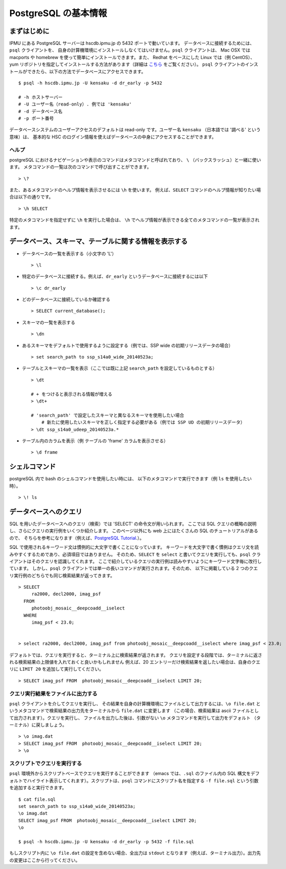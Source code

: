 
.. _jp_postgres_intro:

============================
PostgreSQL の基本情報
============================

まずはじめに
---------------

IPMU にある PostgreSQL サーバーは hscdb.ipmu.jp の 5432 ポートで動いています。
データベースに接続するためには、``psql`` クライアントを、
自身の計算機環境にインストールしなくてはいけません。``psql`` クライアントは、
Mac OSX では macports や homebrew を使って簡単にインストールできます。また、
Redhat をベースにした Linux では（例 CentOS）、yum 
リポジトリを指定してインストールする方法があります（詳細は `こちら
<http://yum.postgresql.org/>`_ をご覧ください）。
``psql`` クライアントのインストールができたら、以下の方法でデータベースにアクセスできます。

.. highlight::
	bash

::

   $ psql -h hscdb.ipmu.jp -U kensaku -d dr_early -p 5432

   # -h ホストサーバー
   # -U ユーザー名（read-only）. 例では 'kensaku'
   # -d データベース名
   # -p ポート番号
   
..
   If you're logging in using your own account, you can change your password with the following command::

   > ALTER USER username WITH PASSWORD 'secret';

   .. warning:: Do not ever change the password while logged in as user ``kensaku``.
  

データベースシステムのユーザーアクセスのデフォルトは read-only です。ユーザー名
``kensaku`` （日本語では '調べる' という意味）は、
基本的な HSC のログイン情報を使えばデータベースの中身にアクセスすることができます。


ヘルプ
^^^^^^^^^^^^^

postgreSQL におけるナビゲーションや表示のコマンドはメタコマンドと呼ばれており、
``\`` （バックスラッシュ）と一緒に使います。
メタコマンドの一覧は次のコマンドで呼び出すことができます。 ::

  > \?

また、あるメタコマンドのヘルプ情報を表示させるには ``\h`` を使います。 
例えば、``SELECT`` コマンドのヘルプ情報が知りたい場合は以下の通りです。 ::

  > \h SELECT

特定のメタコマンドを指定せずに ``\h`` を実行した場合は、
``\h`` でヘルプ情報が表示できる全てのメタコマンドの一覧が表示されます。


データベース、スキーマ、テーブルに関する情報を表示する
------------------------------------------------------
  
* データベースの一覧を表示する（小文字の 'L'） ::

    > \l

* 特定のデータベースに接続する。例えば、``dr_early`` というデータベースに接続するには以下 ::

    > \c dr_early

* どのデータベースに接続しているか確認する ::

    > SELECT current_database();
    
* スキーマの一覧を表示する ::

    > \dn

* あるスキーマをデフォルトで使用するように設定する（例では、SSP wide の初期リリースデータの場合） ::

    > set search_path to ssp_s14a0_wide_20140523a;
    
* テーブルとスキーマの一覧を表示（ここでは既に上記 ``search_path`` を設定しているものとする） ::

    > \dt

    # + をつけると表示される情報が増える
    > \dt+

    # 'search_path' で設定したスキーマと異なるスキーマを使用したい場合
	# 新たに使用したいスキーマを正しく指定する必要がある（例では SSP UD の初期リリースデータ）
    > \dt ssp_s14a0_udeep_20140523a.*
  
* テーブル内のカラムを表示（例 テーブルの 'frame' カラムを表示させる） ::

    > \d frame

    
シェルコマンド
--------------

postgreSQL 内で bash のシェルコマンドを使用したい時には、
以下のメタコマンドで実行できます（例 ``ls`` を使用したい時）。 ::

    > \! ls

    
データベースへのクエリ
-------------------------

SQL を用いたデータベースへのクエリ（検索）では 'SELECT' の命令文が用いられます。
ここでは SQL クエリの概略の説明し、さらにクエリの実行例をいくつか紹介します。
このページ以外にも web 上にはたくさんの SQL のチュートリアルがあるので、
そちらを参考になります（例えば、`PostgreSQL Tutorial
<http://www.postgresqltutorial.com/postgresql-select/>`_.）。

SQL で使用されるキーワード文は慣例的に大文字で書くことになっています。
キーワードを大文字で書く慣例はクエリ文を読みやすくするためであり、必須項目ではありません。
そのため、``SELECT`` を ``select`` と書いてクエリを実行しても、``psql``
クライアントはそのクエリを認識してくれます。
ここで紹介しているクエリの実行例は読みやすいようにキーワード文字毎に改行しています。
しかし、``psql`` クライアントでは単一の長いコマンドが実行されます。そのため、
以下に掲載している 2 つのクエリ実行例のどちらでも同じ検索結果が返ってきます。 ::

    > SELECT
         ra2000, decl2000, imag_psf
      FROM
         photoobj_mosaic__deepcoadd__iselect
      WHERE
         imag_psf < 23.0;

         
    > select ra2000, decl2000, imag_psf from photoobj_mosaic__deepcoadd__iselect where imag_psf < 23.0;

デフォルトでは、クエリを実行すると、ターミナル上に検索結果が返されます。
クエリを設定する段階では、ターミナルに返される検索結果の上限値を入れておくと良いかもしれません
例えば、20 エントリーだけ検索結果を返したい場合は、自身のクエリに ``LIMIT 20`` 
を追加して実行してください。 ::

    > SELECT imag_psf FROM  photoobj_mosaic__deepcoadd__iselect LIMIT 20;


クエリ実行結果をファイルに出力する
^^^^^^^^^^^^^^^^^^^^^^^^^^^^^^^^^^^^^

``psql`` クライアントを介してクエリを実行し、
その結果を自身の計算機環境にファイルとして出力するには、``\o file.dat``
というメタコマンドで検索結果の出力先をターミナルから ``file.dat`` に変更します
（この場合、検索結果は ascii ファイルとして出力されます）。クエリを実行し、
ファイルを出力した後は、引数がない ``\o`` メタコマンドを実行して出力をデフォルト
（ターミナル）に戻しましょう。 ::
	
    > \o imag.dat
    > SELECT imag_psf FROM  photoobj_mosaic__deepcoadd__iselect LIMIT 20;
    > \o
    
      
スクリプトでクエリを実行する
^^^^^^^^^^^^^^^^^^^^^^^^^^^^^

``psql`` 環境外からスクリプトベースでクエリを実行することができます
（emacs では、``.sql`` のファイル内の SQL 
構文をデフォルトでハイライト表示してくれます）。スクリプトは、``psql`` 
コマンドにスクリプト名を指定する ``-f file.sql`` という引数を追加すると実行できます。 ::

    $ cat file.sql
    set search_path to ssp_s14a0_wide_20140523a;
    \o imag.dat
    SELECT imag_psf FROM  photoobj_mosaic__deepcoadd__iselect LIMIT 20;
    \o

    $ psql -h hscdb.ipmu.jp -U kensaku -d dr_early -p 5432 -f file.sql

もしスクリプト内に ``\o file.dat`` の設定を含めない場合、全出力は ``stdout`` 
となります（例えば、ターミナル出力）。出力先の変更はここから行ってください。

